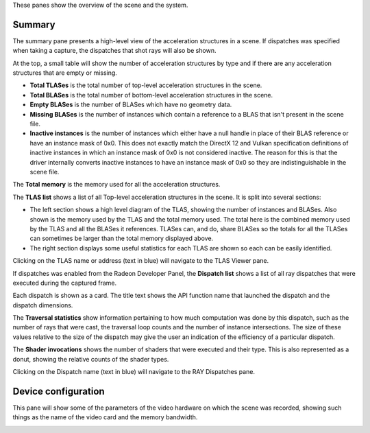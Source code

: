 These panes show the overview of the scene and the system.

Summary
-------
The summary pane presents a high-level view of the acceleration structures in
a scene. If dispatches was specified when taking a capture, the dispatches
that shot rays will also be shown.

At the top, a small table will show the number of acceleration structures by type
and if there are any acceleration structures that are empty or missing.

* **Total TLASes** is the total number of top-level acceleration structures in the scene.

* **Total BLASes** is the total number of bottom-level acceleration structures in the scene.

* **Empty BLASes** is the number of BLASes which have no geometry data.

* **Missing BLASes** is the number of instances which contain a reference to a BLAS that isn't
  present in the scene file.

* **Inactive instances** is the number of instances which either have a null handle in place of their
  BLAS reference or have an instance mask of 0x0. This does not exactly match the DirectX 12 and Vulkan
  specification definitions of inactive instances in which an instance mask of 0x0 is not considered
  inactive. The reason for this is that the driver internally converts inactive instances to have an
  instance mask of 0x0 so they are indistinguishable in the scene file.

The **Total memory** is the memory used for all the acceleration structures.

The **TLAS list** shows a list of all Top-level acceleration structures in
the scene. It is split into several sections:

* The left section shows a high level diagram of the TLAS, showing the number
  of instances and BLASes. Also shown is the memory used by the TLAS and the total
  memory used. The total here is the combined memory used by the TLAS and all the BLASes
  it references. TLASes can, and do, share BLASes so the totals for all the TLASes can
  sometimes be larger than the total memory displayed above.

* The right section displays some useful statistics for each TLAS are shown so each
  can be easily identified.

.. image:: media/overview/summary_1.png

Clicking on the TLAS name or address (text in blue) will navigate to the TLAS
Viewer pane.

If dispatches was enabled from the Radeon Developer Panel, the **Dispatch list** shows
a list of all ray dispatches that were executed during the captured frame.

Each dispatch is shown as a card. The title text shows the API function name that launched
the dispatch and the dispatch dimensions.

The **Traversal statistics** show information pertaining to how much computation
was done by this dispatch, such as the number of rays that were cast, the traversal loop counts
and the number of instance intersections. The size of these values relative to the size of the
dispatch may give the user an indication of the efficiency of a particular dispatch.

The **Shader invocations** shows the number of shaders that were executed and their type. This
is also represented as a donut, showing the relative counts of the shader types.

Clicking on the Dispatch name (text in blue) will navigate to the RAY Dispatches pane.

Device configuration
--------------------
This pane will show some of the parameters of the video hardware on which the
scene was recorded, showing such things as the name of the video card and
the memory bandwidth.

.. image:: media/overview/device_config_1.png

